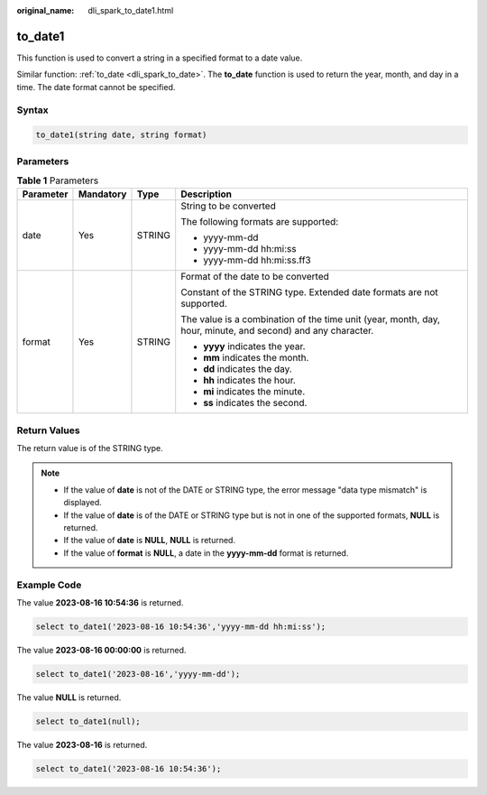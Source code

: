:original_name: dli_spark_to_date1.html

.. _dli_spark_to_date1:

to_date1
========

This function is used to convert a string in a specified format to a date value.

Similar function: :ref:`to_date <dli_spark_to_date>`. The **to_date** function is used to return the year, month, and day in a time. The date format cannot be specified.

Syntax
------

.. code-block::

   to_date1(string date, string format)

Parameters
----------

.. table:: **Table 1** Parameters

   +-----------------+-----------------+-----------------+-------------------------------------------------------------------------------------------------------------+
   | Parameter       | Mandatory       | Type            | Description                                                                                                 |
   +=================+=================+=================+=============================================================================================================+
   | date            | Yes             | STRING          | String to be converted                                                                                      |
   |                 |                 |                 |                                                                                                             |
   |                 |                 |                 | The following formats are supported:                                                                        |
   |                 |                 |                 |                                                                                                             |
   |                 |                 |                 | -  yyyy-mm-dd                                                                                               |
   |                 |                 |                 | -  yyyy-mm-dd hh:mi:ss                                                                                      |
   |                 |                 |                 | -  yyyy-mm-dd hh:mi:ss.ff3                                                                                  |
   +-----------------+-----------------+-----------------+-------------------------------------------------------------------------------------------------------------+
   | format          | Yes             | STRING          | Format of the date to be converted                                                                          |
   |                 |                 |                 |                                                                                                             |
   |                 |                 |                 | Constant of the STRING type. Extended date formats are not supported.                                       |
   |                 |                 |                 |                                                                                                             |
   |                 |                 |                 | The value is a combination of the time unit (year, month, day, hour, minute, and second) and any character. |
   |                 |                 |                 |                                                                                                             |
   |                 |                 |                 | -  **yyyy** indicates the year.                                                                             |
   |                 |                 |                 | -  **mm** indicates the month.                                                                              |
   |                 |                 |                 | -  **dd** indicates the day.                                                                                |
   |                 |                 |                 | -  **hh** indicates the hour.                                                                               |
   |                 |                 |                 | -  **mi** indicates the minute.                                                                             |
   |                 |                 |                 | -  **ss** indicates the second.                                                                             |
   +-----------------+-----------------+-----------------+-------------------------------------------------------------------------------------------------------------+

Return Values
-------------

The return value is of the STRING type.

.. note::

   -  If the value of **date** is not of the DATE or STRING type, the error message "data type mismatch" is displayed.
   -  If the value of **date** is of the DATE or STRING type but is not in one of the supported formats, **NULL** is returned.
   -  If the value of **date** is **NULL**, **NULL** is returned.
   -  If the value of **format** is **NULL**, a date in the **yyyy-mm-dd** format is returned.

Example Code
------------

The value **2023-08-16 10:54:36** is returned.

.. code-block::

   select to_date1('2023-08-16 10:54:36','yyyy-mm-dd hh:mi:ss');

The value **2023-08-16 00:00:00** is returned.

.. code-block::

   select to_date1('2023-08-16','yyyy-mm-dd');

The value **NULL** is returned.

.. code-block::

   select to_date1(null);

The value **2023-08-16** is returned.

.. code-block::

   select to_date1('2023-08-16 10:54:36');
